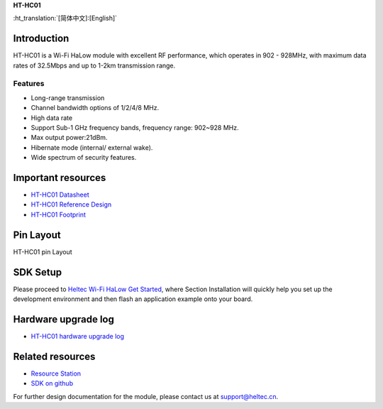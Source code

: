 
**HT-HC01**

:ht_translation:`[简体中文]:[English]`

Introduction
============
HT-HC01 is a Wi-Fi HaLow module with excellent RF performance, which operates in 902 - 928MHz, with maximum data rates of 32.5Mbps and up to 1-2km transmission range.

.. image:: ./img/01.png
   :align: center 

Features
--------
- Long-range transmission
- Channel bandwidth options of 1/2/4/8 MHz.
- High data rate
- Support Sub-1 GHz frequency bands, frequency range: 902~928 MHz.
- Max output power:21dBm.
- Hibernate mode (internal/ external wake).
- Wide spectrum of security features.

Important resources
==================

- `HT-HC01 Datasheet <https://resource.heltec.cn/download/HT-HC01/Datasheet>`_
- `HT-HC01 Reference Design <https://resource.heltec.cn/download/HT-HC01/Reference_design>`_
- `HT-HC01 Footprint <https://resource.heltec.cn/download/Heltec_Module_Footprint/HT-HC01>`_

Pin Layout
==========
HT-HC01 pin Layout

.. image:: ./img/02.png
   :align: center


SDK Setup
=========
Please proceed to `Heltec Wi-Fi HaLow Get Started <https://docs.heltec.org/en/wifi_halow/get_started/index.html>`_, where Section Installation will quickly help you set up the development environment and then flash an application example onto your board.

Hardware upgrade log
====================

- `HT-HC01 hardware upgrade log <https://docs.heltec.org/en/wifi_halow/ht-hc01/hardware_upgrade_log/index.html>`_

Related resources
=================

- `Resource Station <https://resource.heltec.cn/download/HT-HC01>`_
- `SDK on github <https://github.com/HelTecAutomation/ESP_HaLow>`_

For further design documentation for the module, please contact us at support@heltec.cn.